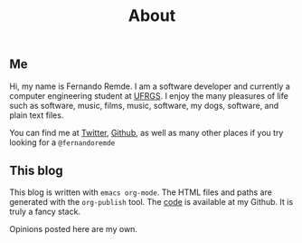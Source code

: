 #+TITLE: About

** Me
Hi, my name is Fernando Remde.
I am a software developer and currently a computer engineering student at [[http://www.ufrgs.br/][UFRGS]].
I enjoy the many pleasures of life such as software, music, films, music, software, my dogs, software, and plain text files.

You can find me at [[https://twitter.com][Twitter]], [[https://github.com/remde][Github]], as well as many other places if you try looking for a =@fernandoremde=

** This blog
This blog is written with ~emacs org-mode~. The HTML files and paths are generated with the ~org-publish~ tool.
The [[https://github.com/remde/fremde.org][code]] is available at my Github. It is truly a fancy stack.

Opinions posted here are my own.
